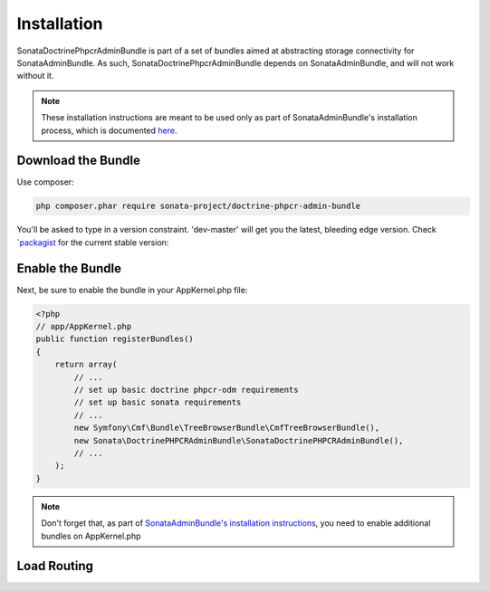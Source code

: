 Installation
============

SonataDoctrinePhpcrAdminBundle is part of a set of bundles aimed at abstracting
storage connectivity for SonataAdminBundle. As such, SonataDoctrinePhpcrAdminBundle
depends on SonataAdminBundle, and will not work without it.

.. note::
    These installation instructions are meant to be used only as part of SonataAdminBundle's
    installation process, which is documented `here <http://sonata-project.org/bundles/admin/master/doc/reference/installation.html>`_.


Download the Bundle
-------------------

Use composer:

.. code-block:: bash

    php composer.phar require sonata-project/doctrine-phpcr-admin-bundle

You'll be asked to type in a version constraint. 'dev-master' will get you the
latest, bleeding edge version. Check `packagist_ for the current stable version:

Enable the Bundle
-----------------

Next, be sure to enable the bundle in your AppKernel.php file:

.. code-block:: php

    <?php
    // app/AppKernel.php
    public function registerBundles()
    {
        return array(
            // ...
            // set up basic doctrine phpcr-odm requirements
            // set up basic sonata requirements
            // ...
            new Symfony\Cmf\Bundle\TreeBrowserBundle\CmfTreeBrowserBundle(),
            new Sonata\DoctrinePHPCRAdminBundle\SonataDoctrinePHPCRAdminBundle(),
            // ...
        );
    }

.. note::
    Don't forget that, as part of `SonataAdminBundle's installation instructions <http://sonata-project.org/bundles/admin/master/doc/reference/installation.html>`_,
    you need to enable additional bundles on AppKernel.php

Load Routing
------------


.. configuration-block::

    .. code-block:: yaml

        # app/config/routing.yml

        admin:
            resource: '@SonataAdminBundle/Resources/config/routing/sonata_admin.xml'
            prefix: /admin

        _sonata_admin:
            resource: .
            type: sonata_admin
            prefix: /admin

    .. code-block:: xml

        <!-- app/config/routing.xml -->
        <?xml version="1.0" encoding="UTF-8" ?>
        <routes xmlns="http://symfony.com/schema/routing"
            xmlns:xsi="http://www.w3.org/2001/XMLSchema-instance"
            xsi:schemaLocation="http://symfony.com/schema/routing
                http://symfony.com/schema/routing/routing-1.0.xsd">

            <import
                resource="@SonataAdminBundle/Resources/config/sonata_admin.xml"
                prefix="/admin"
            />

            <import
                resource="."
                type="sonata_admin"
                prefix="/admin"
            />

        </routes>

    .. code-block:: php

        // app/config/routing.php
        use Symfony\Component\Routing\RouteCollection;

        $collection = new RouteCollection();
        $routing = $loader->import(
            "@SonataAdminBundle/Resources/config/sonata_admin.xml"
        );
        $routing->setPrefix('/admin');
        $collection->addCollection($routing);

        $_sonataAdmin = $loader->import('.', 'sonata_admin');
        $_sonataAdmin->addPrefix('/admin');
        $collection->addCollection($_sonataAdmin);

        return $collection;

.. _packagist: https://packagist.org/packages/sonata-project/doctrine-phpcr-admin-bundle
